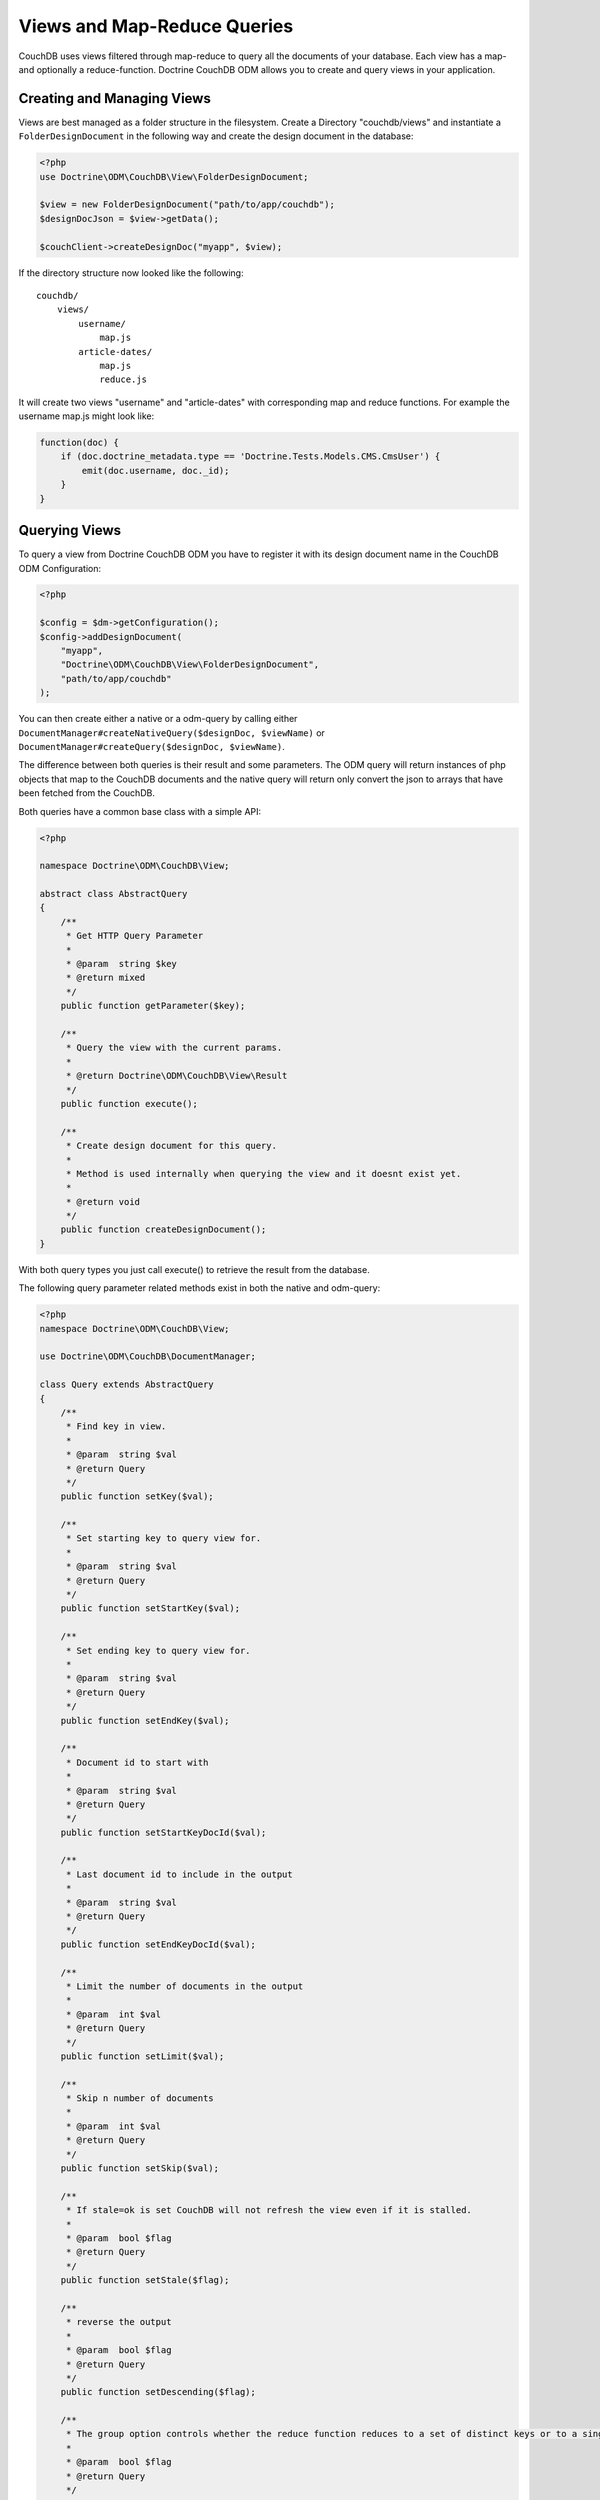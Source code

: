 Views and Map-Reduce Queries
============================

CouchDB uses views filtered through map-reduce to query all the documents of your database. Each view
has a map- and optionally a reduce-function. Doctrine CouchDB ODM allows you to create and query views
in your application.

Creating and Managing Views
---------------------------

Views are best managed as a folder structure in the filesystem. Create a Directory "couchdb/views"
and instantiate a ``FolderDesignDocument`` in the following way and create the
design document in the database:

.. code-block:: php

    <?php
    use Doctrine\ODM\CouchDB\View\FolderDesignDocument;

    $view = new FolderDesignDocument("path/to/app/couchdb");
    $designDocJson = $view->getData();

    $couchClient->createDesignDoc("myapp", $view);
    
If the directory structure now looked like the following:

::

    couchdb/
        views/
            username/
                map.js
            article-dates/
                map.js
                reduce.js

It will create two views "username" and "article-dates" with
corresponding map and reduce functions. For example
the username map.js might look like:

.. code-block:: javascript

    function(doc) {
        if (doc.doctrine_metadata.type == 'Doctrine.Tests.Models.CMS.CmsUser') {
            emit(doc.username, doc._id);
        }
    }

Querying Views
--------------

To query a view from Doctrine CouchDB ODM you have to register it with its design document name
in the CouchDB ODM Configuration:

.. code-block:: php

    <?php

    $config = $dm->getConfiguration();
    $config->addDesignDocument(
        "myapp", 
        "Doctrine\ODM\CouchDB\View\FolderDesignDocument",
        "path/to/app/couchdb"
    );

You can then create either a native or a odm-query by calling
either ``DocumentManager#createNativeQuery($designDoc, $viewName)`` or
``DocumentManager#createQuery($designDoc, $viewName)``.

The difference between both queries is their result and some parameters. The ODM query will
return instances of php objects that map to the CouchDB documents and
the native query will return only convert the json to arrays that have been fetched from
the CouchDB.

Both queries have a common base class with a simple API:

.. code-block:: php

    <?php

    namespace Doctrine\ODM\CouchDB\View;

    abstract class AbstractQuery
    {
        /**
         * Get HTTP Query Parameter 
         *
         * @param  string $key
         * @return mixed
         */
        public function getParameter($key);

        /**
         * Query the view with the current params.
         *
         * @return Doctrine\ODM\CouchDB\View\Result
         */
        public function execute();

        /**
         * Create design document for this query.
         *
         * Method is used internally when querying the view and it doesnt exist yet.
         *
         * @return void
         */
        public function createDesignDocument();
    }

With both query types you just call execute() to retrieve the result from the database.

The following query parameter related methods exist in both the native and odm-query:

.. code-block:: php

    <?php
    namespace Doctrine\ODM\CouchDB\View;

    use Doctrine\ODM\CouchDB\DocumentManager;

    class Query extends AbstractQuery
    {
        /**
         * Find key in view.
         *
         * @param  string $val
         * @return Query
         */
        public function setKey($val);

        /**
         * Set starting key to query view for.
         *
         * @param  string $val
         * @return Query
         */
        public function setStartKey($val);

        /**
         * Set ending key to query view for.
         *
         * @param  string $val
         * @return Query
         */
        public function setEndKey($val);

        /**
         * Document id to start with
         *
         * @param  string $val
         * @return Query
         */
        public function setStartKeyDocId($val);

        /**
         * Last document id to include in the output
         *
         * @param  string $val
         * @return Query
         */
        public function setEndKeyDocId($val);

        /**
         * Limit the number of documents in the output
         *
         * @param  int $val
         * @return Query
         */
        public function setLimit($val);

        /**
         * Skip n number of documents
         *
         * @param  int $val
         * @return Query
         */
        public function setSkip($val);

        /**
         * If stale=ok is set CouchDB will not refresh the view even if it is stalled.
         *
         * @param  bool $flag
         * @return Query
         */
        public function setStale($flag);

        /**
         * reverse the output
         *
         * @param  bool $flag
         * @return Query
         */
        public function setDescending($flag);

        /**
         * The group option controls whether the reduce function reduces to a set of distinct keys or to a single result row.
         *
         * @param  bool $flag
         * @return Query
         */
        public function setGroup($flag);

        public function setGroupLevel($level);

        /**
         * Use the reduce function of the view. It defaults to true, if a reduce function is defined and to false otherwise.
         *
         * @param  bool $flag
         * @return Query
         */
        public function setReduce($flag);

        /**
         * Controls whether the endkey is included in the result. It defaults to true.
         *
         * @param  bool $flag
         * @return Query
         */
        public function setInclusiveEnd($flag);

        /**
         * Automatically fetch and include the document which emitted each view entry
         *
         * @param  bool $flag
         * @return Query
         */
        public function setIncludeDocs($flag);
    }

There is a single additional method on the ODM Query that specifies if
you just want to return the documents associated with a view result:

.. code-block:: php

    <?php
    namespace Doctrine\ODM\CouchDB\View;

    class ODMQuery extends Query
    {
        public function onlyDocs($flag);
    }

An example execution of the username view given above looks like:

.. code-block:: php

    <?php

    $query = $dm->createQuery("myapp", "username");
    $result = $query->setStartKey("b")
          ->setEndKey("c")
          ->setLimit(100)
          ->setSkip(20)
          ->onlyDocs(true)
          ->execute();

This will return all usernames starting with "b" and ending with "c",
skipping the first 20 results and limiting the result to 100 documents.

View Results
------------

The result of a view is an instance of ``Doctrine\ODM\CouchDB\View\Result``.
It implements ``Countable``, ``IteratorAggregate`` and ``ArrayAccess``.
If you specify ``onlyDocs(true)`` each result-row will contain only
the associated document, otherwise the document is on the row index "doc"
of the query.

The following snippet shows the difference:

.. code-block:: php

    <?php

    $query = $dm->createQuery("myapp", "username");
    $result = $query->setStartKey("b")
          ->setEndKey("c")
          ->setLimit(100)
          ->setSkip(20)
          ->onlyDocs(true)
          ->execute();

    foreach ($result AS $user) {
        echo $user->getUsername() . "\n";
    }

    $query->onlyDocs(false);
    $result = $query->execute();

    foreach ($result AS $userRow) {
        echo $userRow['doc']->getUsername() . "\n";
    }

